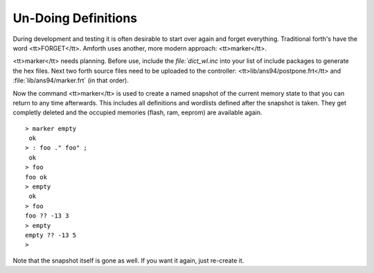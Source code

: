 ====================
Un-Doing Definitions
====================

During development and testing it is often desirable to start over again and forget
everything. Traditional forth's have the word <tt>FORGET</tt>. Amforth uses another,
more modern approach: <tt>marker</tt>.

<tt>marker</tt> needs planning. Before use, include the `file:`dict_wl.inc` into
your list of include packages to generate the hex files. Next two forth source files 
need to be uploaded to the controller: <tt>lib/ans94/postpone.frt</tt> and 
:file:`lib/ans94/marker.frt` (in that order).

Now the command <tt>marker</tt> is used to create a named snapshot of the current 
memory state to that you can return to any time afterwards. This includes all definitions 
and wordlists defined after the snapshot is taken. They get completly deleted and the
occupied memories (flash, ram, eeprom) are available again.

::

 > marker empty
  ok
 > : foo ." foo" ;
  ok
 > foo
 foo ok
 > empty
  ok
 > foo
 foo ?? -13 3
 > empty
 empty ?? -13 5
 >

Note that the snapshot itself is gone as well. If you want it again, just
re-create it.
